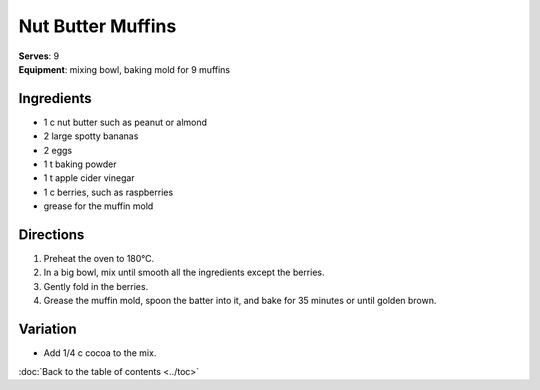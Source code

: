 .. |o| unicode:: U+00B0
    :trim:

Nut Butter Muffins
===================
| **Serves**: 9
| **Equipment**: mixing bowl, baking mold for 9 muffins

Ingredients
-----------
- 1   c   nut butter such as peanut or almond
- 2       large spotty bananas
- 2       eggs
- 1   t   baking powder
- 1   t   apple cider vinegar
- 1   c   berries, such as raspberries
- grease for the muffin mold


Directions
----------
#. Preheat the oven to 180 |o| C.
#. In a big bowl, mix until smooth all the ingredients except the berries.
#. Gently fold in the berries.
#. Grease the muffin mold, spoon the batter into it, and bake for 35 minutes or until golden brown.


Variation
---------
- Add 1/4 c cocoa to the mix.

:doc:`Back to the table of contents <../toc>`